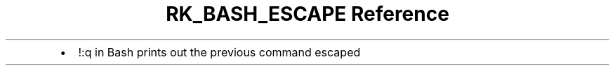 .\" Automatically generated by Pandoc 3.6
.\"
.TH "RK_BASH_ESCAPE Reference" "" "" ""
.IP \[bu] 2
\f[CR]!:q\f[R] in Bash prints out the previous command escaped
